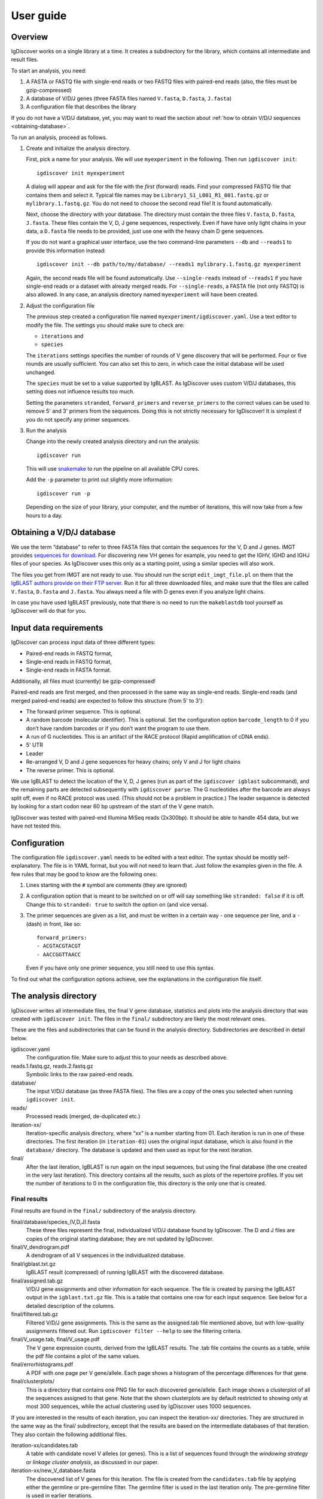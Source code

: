 ==========
User guide
==========


Overview
========

IgDiscover works on a single library at a time. It creates a subdirectory for
the library, which contains all intermediate and result files.

To start an analysis, you need:

1. A FASTA or FASTQ file with single-end reads or two FASTQ files with
   paired-end reads (also, the files must be gzip-compressed)
2. A database of V/D/J genes (three FASTA files named ``V.fasta``, ``D.fasta``, ``J.fasta``)
3. A configuration file that describes the library

If you do not have a V/D/J database, yet, you may want to read the section about
:ref:`how to obtain V/D/J sequences <obtaining-database>`.

To run an analysis, proceed as follows.

1. Create and initialize the analysis directory.

   First, pick a name for your analysis. We will use ``myexperiment`` in the following.
   Then run ``igdiscover init``::

       igdiscover init myexperiment

   A dialog will appear and ask for the file with the *first* (forward) reads.
   Find your compressed FASTQ file that contains them and select it.
   Typical file names may be ``Library1_S1_L001_R1_001.fastq.gz`` or ``mylibrary.1.fastq.gz``.
   You do not need to choose the second read file!
   It is found automatically.

   Next, choose the directory with your database.
   The directory must contain the three files ``V.fasta``, ``D.fasta``, ``J.fasta``.
   These files contain the V, D, J gene sequences, respectively.
   Even if have have only light chains in your data, a ``D.fasta`` file needs to be provided,
   just use one with the heavy chain D gene sequences.

   If you do not want a graphical user interface, use the two command-line
   parameters ``--db`` and ``--reads1`` to provide this information instead::

       igdiscover init --db path/to/my/database/ --reads1 mylibrary.1.fastq.gz myexperiment

   Again, the second reads file will be found automatically.
   Use ``--single-reads`` instead of ``--reads1`` if you have single-end reads or a dataset with already merged reads.
   For ``--single-reads``, a FASTA file (not only FASTQ) is also allowed.
   In any case, an analysis directory named ``myexperiment`` will have been created.

2. Adjust the configuration file

   The previous step created a configuration file named ``myexperiment/igdiscover.yaml``.
   Use a text editor to modify the file.
   The settings you should make sure to check are:

   - ``iterations`` and
   - ``species``

   The ``iterations`` settings specifies the number of rounds of V gene discovery that will be performed.
   Four or five rounds are usually sufficient.
   You can also set this to zero, in which case the initial database will be used unchanged.

   The ``species`` must be set to a value supported by IgBLAST.
   As IgDiscover uses custom V/D/J databases, this setting does not influence results too much.

   Setting the parameters ``stranded``, ``forward_primers`` and ``reverse_primers`` to the correct values can be used to remove 5' and 3' primers from the sequences.
   Doing this is not strictly necessary for IgDiscover!
   It is simplest if you do not specify any primer sequences.

3. Run the analysis

   Change into the newly created analysis directory and run the analysis::

       igdiscover run

   This will use `snakemake <http://snakemake.bitbucket.org/>`_ to run the pipeline on all available CPU cores.

   Add the ``-p`` parameter to print out slightly more information::

       igdiscover run -p

   Depending on the size of your library, your computer, and the number of iterations, this will now take from a few hours to a day.


.. _obtaining-database:

Obtaining a V/D/J database
==========================

We use the term “database” to refer to three FASTA files that contain the sequences for the V, D and J genes.
IMGT provides `sequences for download <http://www.imgt.org/vquest/refseqh.html>`_.
For discovering new VH genes for example, you need to get the IGHV, IGHD and IGHJ files of your species.
As IgDiscover uses this only as a starting point, using a similar species will also work.

The files you get from IMGT are not ready to use.
You should run the script ``edit_imgt_file.pl`` on them that the `IgBLAST authors provide on their FTP server <ftp://ftp.ncbi.nih.gov/blast/executables/igblast/release/>`_.
Run it for all three downloaded files, and make sure that the files are called ``V.fasta``, ``D.fasta`` and ``J.fasta``.
You always need a file with D genes even if you analyze light chains.

In case you have used IgBLAST previously, note that there is no need to run the ``makeblastdb`` tool yourself as IgDiscover will do that for you.


Input data requirements
=======================

IgDiscover can process input data of three different types:

* Paired-end reads in FASTQ format,
* Single-end reads in FASTQ format,
* Single-end reads in FASTA format.

Additionally, all files must (currently) be gzip-compressed!

Paired-end reads are first merged, and then processed in the same way as
single-end reads. Single-end reads (and merged paired-end reads) are expected to
follow this structure (from 5' to 3'):

* The forward primer sequence. This is optional.
* A random barcode (molecular identifier). This is optional. Set the
  configuration option ``barcode_length`` to 0 if you don’t have random barcodes
  or if you don’t want the program to use them.
* A run of G nucleotides. This is an artifact of the RACE protocol (Rapid
  amplification of cDNA ends).
* 5' UTR
* Leader
* Re-arranged V, D and J gene sequences for heavy chains; only V and J for light chains
* The reverse primer. This is optional.

We use IgBLAST to detect the location of the V, D, J genes (run as part of the
``igdiscover igblast`` subcommand), and the remaining parts are detected
subsequently with ``igdiscover parse``. The G nucleotides after the barcode are
always split off, even if no RACE protocol was used. (This should not be a
problem in practice.) The leader sequence is detected by looking for a start
codon near 60 bp upstream of the start of the V gene match.

IgDiscover was tested with paired-end Illumina MiSeq reads (2x300bp).
It should be able to handle 454 data, but we have not tested this.


Configuration
=============

The configuration file ``igdiscover.yaml`` needs to be edited with a text editor.
The syntax should be mostly self-explanatory.
The file is in YAML format, but you will not need to learn that.
Just follow the examples given in the file.
A few rules that may be good to know are the following ones:

1. Lines starting with the ``#`` symbol are comments (they are ignored)
2. A configuration option that is meant to be switched on or off will say something like ``stranded: false`` if it is off.
   Change this to ``stranded: true`` to switch the option on (and vice versa).
3. The primer sequences are given as a list, and must be written in a certain way - one sequence per line, and a ``-`` (dash) in front, like so::

       forward_primers:
       - ACGTACGTACGT
       - AACCGGTTAACC

   Even if you have only one primer sequence, you still need to use this syntax.

To find out what the configuration options achieve, see the explanations in the configuration file itself.


The analysis directory
======================

IgDiscover writes all intermediate files, the final V gene database, statistics and plots into the analysis directory that was created with ``igdiscover init``.
The files in the ``final/`` subdirectory are likely the most relevant ones.

These are the files and subdirectories that can be found in the analysis directory.
Subdirectories are described in detail below.

igdiscover.yaml
    The configuration file.
    Make sure to adjust this to your needs as described above.

reads.1.fastq.gz, reads.2.fastq.gz
    Symbolic links to the raw paired-end reads.

database/
    The input V/D/J database (as three FASTA files).
    The files are a copy of the ones you selected when running ``igdiscover init``.

reads/
    Processed reads (merged, de-duplicated etc.)

iteration-xx/
    Iteration-specific analysis directory, where “xx” is a number starting from 01.
    Each iteration is run in one of these directories.
    The first iteration (in ``iteration-01``) uses the original input database, which is also found in the ``database/`` directory.
    The database is updated and then used as input for the next iteration.

final/
    After the last iteration, IgBLAST is run again on the input sequences, but using the final database (the one created in the very last iteration).
    This directory contains all the results, such as plots of the repertoire profiles.
    If you set the number of iterations to 0 in the configuration file, this directory is the only one that is created.


.. _final-results:

Final results
-------------

Final results are found in the ``final/`` subdirectory of the analysis directory.

final/database/species_(V,D,J).fasta
    These three files represent the final, individualized V/D/J database found by IgDiscover.
    The D and J files are copies of the original starting database;
    they are not updated by IgDiscover.

final/V_dendrogram.pdf
    A dendrogram of all V sequences in the individualized database.

final/igblast.txt.gz
    IgBLAST result (compressed) of running IgBLAST with the discovered database.

final/assigned.tab.gz
    V/D/J gene assignments and other information for each sequence.
    The file is created by parsing the IgBLAST output in the ``igblast.txt.gz`` file.
    This is a table that contains one row for each input sequence.
    See below for a detailed description of the columns.

final/filtered.tab.gz
    Filtered V/D/J gene assignments. This is the same as the assigned.tab file mentioned above, but with low-quality assignments filtered out.
    Run ``igdiscover filter --help`` to see the filtering criteria.

final/V_usage.tab, final/V_usage.pdf
    The V gene expression counts, derived from the IgBLAST results.
    The .tab file contains the counts as a table, while the pdf file contains a plot of the same values.

final/errorhistograms.pdf
    A PDF with one page per V gene/allele.
    Each page shows a histogram of the percentage differences for that gene.

final/clusterplots/
    This is a directory that contains one PNG file for each discovered gene/allele.
    Each image shows a clusterplot of all the sequences assigned to that gene.
    Note that the shown clusterplots are by default restricted to showing only at most 300 sequences,
    while the actual clustering used by IgDiscover uses 1000 sequences.

If you are interested in the results of each iteration, you can inspect the iteration-xx/ directories.
They are structured in the same way as the final/ subdirectory, except that the results are based on the intermediate databases of that iteration.
They also contain the following additional files.

iteration-xx/candidates.tab
    A table with candidate novel V alleles (or genes).
    This is a list of sequences found through the *windowing strategy* or *linkage cluster analysis*, as discussed in our paper.

iteration-xx/new_V_database.fasta
    The discovered list of V genes for this iteration.
    The file is created from the ``candidates.tab`` file by applying either the germline or pre-germline filter.
    The germline filter is used in the last iteration only.
    The pre-germline filter is used in earlier iterations.


Other files
-----------

For completeness, here is a description of the files in the ``reads/`` and ``stats/`` directories.
They are created during pre-processing and are not iteration specific.

reads/1-limited.1.fastq.gz, reads/1-limited.1.fastq.gz
    Input reads file limited to the first N entries. This is just a symbolic
    link to the input file if the `limit` configuration option is not set.

reads/2-merged.fastq.gz
    Reads merged with PEAR or FLASH

reads/3-forward-primer-trimmed.fastq.gz
    Merged reads with 5' primer sequences removed. (Automatically removed when
    it is not needed anymore.)

reads/4-trimmed.fastq.gz
    Merged reads with 5' and 3' primer sequences removed.

reads/5-filtered.fasta
    Merged, primer-trimmed sequences converted to FASTA, and too short sequences removed.
    (This file is automatically removed when it is not needed anymore.)

reads/sequences.fasta.gz
    Fully pre-processed sequences. That is, filtered sequences without duplicates (using VSEARCH)

stats/reads.txt
    Statistics of pre-processed sequences.

stats/readlengths.txt, stats/readlengths.pdf
    Histogram of the lengths of pre-processed sequences (created from ``reads/sequences.fasta``)


Format of output files
======================


assigned.tab.gz
---------------

This file is a gzip-compressed table with tab-separated values.
It is created by ``igdiscover parse`` and is the result of parsing IgBLAST output.
It contains a few additional columns that do not come directly from IgBLAST.
In particular, the CDR3 sequence is detected, the sequence before the V gene match is split into *UTR* and *leader*, and the RACE-specific run of G nucleotides is also detected.
The first row is a header row with column names.
Each subsequent row describes the IgBLAST results for a single pre-processed input sequence.

Note: This file is typically quite large.
LibreOffice can open the file directly (even though it is compressed), but make sure you have enough RAM.

Columns:

count
    How many copies of input sequence this query sequence represents. Copied from the ``;size=3;`` entry in the FASTA header field that is added by ``VSEARCH -derep_fulllength``.

V_gene, D_gene, J_gene
    V/D/J gene match for the query sequence

stop
    whether the sequence contains a stop codon (either “yes” or “no”)

productive

V_covered, D_covered, J_covered
    percentage of bases of the reference gene that is covered by the bases of the query sequence

V_evalue, D_evalue, J_evalue
    E-value of V/D/J hit

FR1_SHM, CDR1_SHM, FR2_SHM, CDR2_SHM, FR3_SHM, V_SHM, J_SHM
    rate of somatic hypermutation (actually, an error rate)

V_errors, J_errors
    Absolute number of errors (differences) in the V and J gene match

UTR
    Sequence of the 5' UTR (the part before the V gene match up to, but not including, the start codon)

leader
    Leader sequence (the part between UTR and the V gene match)

CDR1_nt, CDR1_aa, CDR2_nt, CDR2_aa, CDR3_nt, CDR3_aa
    nucleotide and amino acid sequence of CDR1/2/3

V_nt, V_aa
    nucleotide and amino acid sequence of V gene match

V_end, VD_junction, D_region, DJ_junction, J_start
    nucleotide sequences for various match regions

name, barcode, race_G, genomic_sequence
    see the following explanation

The UTR, leader, barcode, race_G and genomic_sequence columns are filled in the following way.

1. Split the 5' end barcode from the sequence (if barcode length is zero, this will be empty), put it in the **barcode** column.
2. Remove the initial run of G bases from the remaining sequence, put that in the **race_G** column.
3. The remainder is put into the **genomic_sequence** column.
4. If there is a V gene match, take the sequence *before* it and split it up in the following way. Search for the start codon and write the part before it into the **UTR** column. Write the part starting with the start column into the **leader** column.


filtered.tab.gz
---------------

This table is the same as the ``assigned.tab.gz`` table, except that rows containing low-quality matches have been filtered out.
Rows fulfilling any of the following criteria are filtered:

- The J gene was not assigned
- A stop was codon found
- The V gene coverage is less than 90%
- The J gene coverage is less than 60%
- The V gene E-value is greater than 10\ :sup:`-3`


candidates.tab
--------------

This table contains the candidates for novel V genes found by the ``discover`` subcommand.
As the other files, it is a text file in tab-separated values format, with the first row containing the column headings.
It can be opened directly in LibreOffice, for example.

Candidates are found by inspecting all the sequences assigned to a database gene, and clustering them in multiple ways.
The candidate sequences are found by computing a consensus from each found cluster.

Each row describes a single candidate, but possibly multiple clusters.
If there are multiple clusters from a single gene that lead to the same consensus sequence, then they get only one row.
The *cluster* column lists the source clusters for the given sequence.
Duplicate sequences can still occur when two different genes lead to identical consensus sequences.
(These duplicated sequences are merged by the germline filters.)

Below, we use the term *cluster set* to refer to all the sequences that are in any of the listed clusters.

Some clusters lead to ambiguous consensus sequences (those that include ``N`` bases).
These have already been filtered out.


name
    The name of the candidate gene. See :ref:`novel gene names <gene-names>`.

source
    The original database gene to which the sequences from this row were originally assigned.
    All candidates coming from the same source gene are grouped together.

chain
    Chain type: *VH* for heavy, *VK* for light chain lambda, *VL* for light chain kappa

cluster
    From which type of cluster or clusters the consensus was computed.
    If there are multiple clusters that give rise to the same consensus sequence, they are all listed here, separated by semicolon.
    A cluster name such as ``2-4`` is for a percentage difference window:
    Such a cluster consists of all sequnces assigned to the source gene that have a percentage difference to it between 2 and 4 percent.

    A cluster name such as ``cl3`` describes a cluster generated through linkage cluster analysis.
    The clusters are simply named ``cl1``, ``cl2``, ``cl3`` etc.
    If any cluster number seems to be missing (such as when cl1 and cl3 occur, but not cl2), then this means that the cluster led to an ambiguous consensus sequence that has been filtered out.
    Since the ``cl`` clusters are created from a random subsample of the data (in order to keep computation time down),
    they are never larger than the size of the subsample (currently 1000).

    The cluster name ``all`` represents the set of all sequences assigned to the source gene.
    This means that an unambiguous consensus could be computed from all the sequences.
    Typically, this happens during later iterations when there are no more novel sequences among the sequences assigned to the database gene.

cluster_size
    The number of sequences from which the consensus was computed.
    Equivalently, the size of the cluster set (all clusters described in this row).
    Sequences that are in multiple clusters at the same time are counted only once.

Js
    The number of unique J genes associated with the sequences in the cluster set.

    Consensus sequences are computed only from V gene sequences, but each V gene sequence is part of a full V/D/J sequence.
    We therefore know for each V sequence which J gene it was found with.
    This number says how many different J genes were found for all sequences that the consensus in this row was computed from.

CDR3s
    The number of unique CDR3 sequences associated with the sequences in the cluster set.
    See also the description for the *Js* column.
    This number says how many different CDR3 sequences were found for all sequences that the consensus in this row was computed from.

exact
    The number of exact occurrences of the consensus sequence among all sequences assigned to the source gene.

    To clarify, we describe how the set of exact sequences is found:
    First, all sequences assigned to a source gene are clustered.
    A consensus is then computed from each cluster.
    Then we look back at *all* sequences assigned to the source gene and find exact occurrences of that consensus sequence.

Js_exact
    How many unique J genes were used by the sequences in the set of exact sequences (described above).

CDR3s_exact
    How many unique CDR3 sequences were used by the sequences in the set of exact sequences (described above).

database_diff
    The number of differences between the consensus sequence and the sequence of the source gene.
    (Given as edit distance, that is insertion, deletion, mismatch count as one difference each.)

looks_like_V
    Whether the consensus sequence “looks like” a true V gene (1 if yes, 0 if no).
    Currently, this checks whether the 5' end of the sequence matches a known V gene motif.

consensus
    The consensus sequence itself.

The ``igdiscover discover`` command can also be run by hand with other parameters, in which case additional columns may appear.

N_bases
    Number of ``N`` bases in the consensus

approx
    Number of approximate occurrences of the consensus sequence among all sequences assigned to the source gene.
    See the description for the *exact* column.
    This *approximate set* is similar to the *exact set*, except that a difference up to a given percentage is allowed when comparing the consensus sequence to the other sequences.

Js_approx
    Same as *Js_exact*, except that it refers to the approximate occurrences of the consensus sequence.

CDR3s_approx
    Same as *CDR3s_exact*, except that it refers to the approximate occurrences of the consensus sequence.


.. _gene-names:

Novel V gene names
-------------------

Each V gene discovered by IgDiscover gets a unique name such as “VH4.11_S1234”.
The “VH4.11” is the name of the database gene to which the novel
V gene was initially assigned. The number *1234* is derived from the nucleotide
sequence of the novel gene. That is, if you discover the same sequence in two
different runs of the IgDiscover, or just in different iterations, the number will
be the same. This may help when manually inspecting results.

Be aware that you still need to check the sequence itself since even different
sequences can sometimes lead to the same number (a “hash collision”).

The ``_S1234`` suffixes do not accumulate.
Before IgDiscover adds the suffix in an iteration, it removes the suffix if it already exists.


Subcommands
===========

The ``igdiscover`` program has multiple subcommands.
You should already be familiar with the two commands ``init`` and ``run``.
Each subcommand comes with its own help page that shows how to use that subcommand.
Run the command with the ``--help`` option to see the help. For example, ::

    igdiscover run --help

shows the help for the ``run`` subcommand.

The following additional subcommands may be useful for further analysis.

commonv
    Find common V genes between two different antibody libraries

upstream
    Cluster upstream sequences (UTR and leader) for each gene

dendrogram
    Draw a dendrogram of sequences in a FASTA file.

rename
    Rename sequences in a target FASTA file using a template FASTA file

union
    Compute union of sequences in multiple FASTA files


The following subcommands are used internally, and listed here for completeness.

parse
    Parse IgBLAST output and write out a tab-separated table

filter
    Filter table with parsed IgBLAST results

count
    Count and plot V, D, J gene usage

group
    Group sequences by barcode and V/J assignment and print each group’s consensus (unused in IgDiscover)

compose
    Create new V gene database from V gene candidates

discover
    Discover candidate new V genes within a single antibody library

clusterplot
    For each V gene, plot a clustermap of the sequences assigned to it

errorplot
    Plot histograms of differences to reference V gene


Data from Sequence Read Archive (SRA)
-------------------------------------

To work with datasets from the Sequence Read Archive, you may want to use the
tool ``fastq-dump``, which can download the reads in the format required by
IgDiscover. You just need to know the accession number, such as “SRR2905710” and
then run this command:

    fastq-dump --split-files --gzip SRR2905710

The ``--split-files`` option ensures that the paired-end reads are stored in two
separate files, one for the forward and one for the reverse read, respectively.
(If you do not provide it, you will get an interleaved FASTQ file that currently
cannot be read by IgDiscover). The ``--gzip`` option creates compressed output.
The command creates two files in the current directory. In the above example, they would be named ``SRR2905710_1.fastq.gz`` and ``SRR2905710_2.fastq.gz``.

The program ``fastq-dump`` is part of the SRA toolkit. On Debian-derived
Linux distributions, you can typically install it with ``sudo apt-get install
sra-toolkit``.
